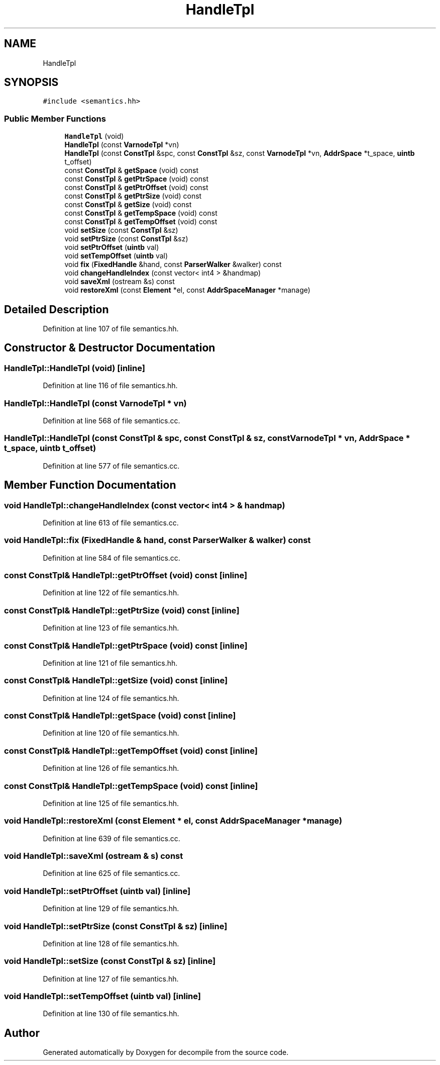 .TH "HandleTpl" 3 "Sun Apr 14 2019" "decompile" \" -*- nroff -*-
.ad l
.nh
.SH NAME
HandleTpl
.SH SYNOPSIS
.br
.PP
.PP
\fC#include <semantics\&.hh>\fP
.SS "Public Member Functions"

.in +1c
.ti -1c
.RI "\fBHandleTpl\fP (void)"
.br
.ti -1c
.RI "\fBHandleTpl\fP (const \fBVarnodeTpl\fP *vn)"
.br
.ti -1c
.RI "\fBHandleTpl\fP (const \fBConstTpl\fP &spc, const \fBConstTpl\fP &sz, const \fBVarnodeTpl\fP *vn, \fBAddrSpace\fP *t_space, \fBuintb\fP t_offset)"
.br
.ti -1c
.RI "const \fBConstTpl\fP & \fBgetSpace\fP (void) const"
.br
.ti -1c
.RI "const \fBConstTpl\fP & \fBgetPtrSpace\fP (void) const"
.br
.ti -1c
.RI "const \fBConstTpl\fP & \fBgetPtrOffset\fP (void) const"
.br
.ti -1c
.RI "const \fBConstTpl\fP & \fBgetPtrSize\fP (void) const"
.br
.ti -1c
.RI "const \fBConstTpl\fP & \fBgetSize\fP (void) const"
.br
.ti -1c
.RI "const \fBConstTpl\fP & \fBgetTempSpace\fP (void) const"
.br
.ti -1c
.RI "const \fBConstTpl\fP & \fBgetTempOffset\fP (void) const"
.br
.ti -1c
.RI "void \fBsetSize\fP (const \fBConstTpl\fP &sz)"
.br
.ti -1c
.RI "void \fBsetPtrSize\fP (const \fBConstTpl\fP &sz)"
.br
.ti -1c
.RI "void \fBsetPtrOffset\fP (\fBuintb\fP val)"
.br
.ti -1c
.RI "void \fBsetTempOffset\fP (\fBuintb\fP val)"
.br
.ti -1c
.RI "void \fBfix\fP (\fBFixedHandle\fP &hand, const \fBParserWalker\fP &walker) const"
.br
.ti -1c
.RI "void \fBchangeHandleIndex\fP (const vector< int4 > &handmap)"
.br
.ti -1c
.RI "void \fBsaveXml\fP (ostream &s) const"
.br
.ti -1c
.RI "void \fBrestoreXml\fP (const \fBElement\fP *el, const \fBAddrSpaceManager\fP *manage)"
.br
.in -1c
.SH "Detailed Description"
.PP 
Definition at line 107 of file semantics\&.hh\&.
.SH "Constructor & Destructor Documentation"
.PP 
.SS "HandleTpl::HandleTpl (void)\fC [inline]\fP"

.PP
Definition at line 116 of file semantics\&.hh\&.
.SS "HandleTpl::HandleTpl (const \fBVarnodeTpl\fP * vn)"

.PP
Definition at line 568 of file semantics\&.cc\&.
.SS "HandleTpl::HandleTpl (const \fBConstTpl\fP & spc, const \fBConstTpl\fP & sz, const \fBVarnodeTpl\fP * vn, \fBAddrSpace\fP * t_space, \fBuintb\fP t_offset)"

.PP
Definition at line 577 of file semantics\&.cc\&.
.SH "Member Function Documentation"
.PP 
.SS "void HandleTpl::changeHandleIndex (const vector< int4 > & handmap)"

.PP
Definition at line 613 of file semantics\&.cc\&.
.SS "void HandleTpl::fix (\fBFixedHandle\fP & hand, const \fBParserWalker\fP & walker) const"

.PP
Definition at line 584 of file semantics\&.cc\&.
.SS "const \fBConstTpl\fP& HandleTpl::getPtrOffset (void) const\fC [inline]\fP"

.PP
Definition at line 122 of file semantics\&.hh\&.
.SS "const \fBConstTpl\fP& HandleTpl::getPtrSize (void) const\fC [inline]\fP"

.PP
Definition at line 123 of file semantics\&.hh\&.
.SS "const \fBConstTpl\fP& HandleTpl::getPtrSpace (void) const\fC [inline]\fP"

.PP
Definition at line 121 of file semantics\&.hh\&.
.SS "const \fBConstTpl\fP& HandleTpl::getSize (void) const\fC [inline]\fP"

.PP
Definition at line 124 of file semantics\&.hh\&.
.SS "const \fBConstTpl\fP& HandleTpl::getSpace (void) const\fC [inline]\fP"

.PP
Definition at line 120 of file semantics\&.hh\&.
.SS "const \fBConstTpl\fP& HandleTpl::getTempOffset (void) const\fC [inline]\fP"

.PP
Definition at line 126 of file semantics\&.hh\&.
.SS "const \fBConstTpl\fP& HandleTpl::getTempSpace (void) const\fC [inline]\fP"

.PP
Definition at line 125 of file semantics\&.hh\&.
.SS "void HandleTpl::restoreXml (const \fBElement\fP * el, const \fBAddrSpaceManager\fP * manage)"

.PP
Definition at line 639 of file semantics\&.cc\&.
.SS "void HandleTpl::saveXml (ostream & s) const"

.PP
Definition at line 625 of file semantics\&.cc\&.
.SS "void HandleTpl::setPtrOffset (\fBuintb\fP val)\fC [inline]\fP"

.PP
Definition at line 129 of file semantics\&.hh\&.
.SS "void HandleTpl::setPtrSize (const \fBConstTpl\fP & sz)\fC [inline]\fP"

.PP
Definition at line 128 of file semantics\&.hh\&.
.SS "void HandleTpl::setSize (const \fBConstTpl\fP & sz)\fC [inline]\fP"

.PP
Definition at line 127 of file semantics\&.hh\&.
.SS "void HandleTpl::setTempOffset (\fBuintb\fP val)\fC [inline]\fP"

.PP
Definition at line 130 of file semantics\&.hh\&.

.SH "Author"
.PP 
Generated automatically by Doxygen for decompile from the source code\&.
